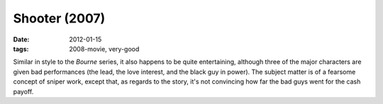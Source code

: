 Shooter (2007)
==============

:date: 2012-01-15
:tags: 2008-movie, very-good



Similar in style to the *Bourne* series, it also happens to be quite
entertaining, although three of the major characters are given bad
performances (the lead, the love interest, and the black guy in power).
The subject matter is of a fearsome concept of sniper work, except that,
as regards to the story, it's not convincing how far the bad guys went
for the cash payoff.
